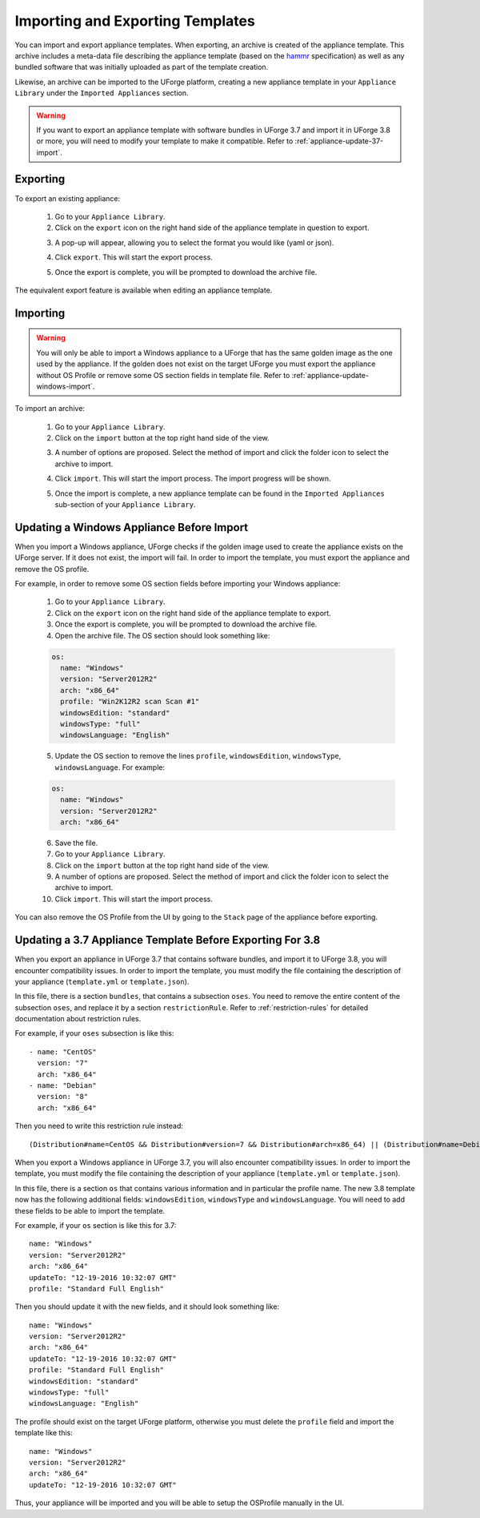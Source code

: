 .. Copyright 2018 FUJITSU LIMITED

.. _appliance-import-export:

Importing and Exporting Templates
---------------------------------

You can import and export appliance templates.  When exporting, an archive is created of the appliance template.  This archive includes a meta-data file describing the appliance template (based on the `hammr <http://hammr.io>`_ specification) as well as any bundled software that was initially uploaded as part of the template creation.

Likewise, an archive can be imported to the UForge platform, creating a new appliance template in your ``Appliance Library`` under the ``Imported Appliances`` section.

.. warning:: If you want to export an appliance template with software bundles in UForge 3.7 and import it in UForge 3.8 or more, you will need to modify your template to make it compatible. Refer to :ref:`appliance-update-37-import`.

Exporting
~~~~~~~~~

To export an existing appliance:

	1. Go to your ``Appliance Library``.

	2. Click on the ``export`` icon on the right hand side of the appliance template in question to export.

	.. image :: /images/export-appliance.png

	3. A pop-up will appear, allowing you to select the format you would like (yaml or json).

	.. image :: /images/export-appliance-format.png

	4. Click ``export``. This will start the export process.

	.. image :: /images/exporting-appliance.png

	5. Once the export is complete, you will be prompted to download the archive file.

	.. image :: /images/export-download.png

The equivalent export feature is available when editing an appliance template.

.. _appliance-import:

Importing
~~~~~~~~~

.. warning:: You will only be able to import a Windows appliance to a UForge that has the same golden image as the one used by the appliance. If the golden does not exist on the target UForge you must export the appliance without OS Profile or remove some OS section fields in template file. Refer to :ref:`appliance-update-windows-import`.

To import an archive:

	1. Go to your ``Appliance Library``.

	2. Click on the ``import`` button at the top right hand side of the view.

	.. image :: /images/import-appliance.png

	3. A number of options are proposed. Select the method of import and click the folder icon to select the archive to import.

	.. image :: /images/import-options2.png

	4. Click ``import``. This will start the import process. The import progress will be shown.

	.. image :: /images/importing-appliance.png

	5. Once the import is complete, a new appliance template can be found in the ``Imported Appliances`` sub-section of your ``Appliance Library``.

.. _appliance-update-windows-import:

Updating a Windows Appliance Before Import
~~~~~~~~~~~~~~~~~~~~~~~~~~~~~~~~~~~~~~~~~~

When you import a Windows appliance, UForge checks if the golden image used to create the appliance exists on the UForge server. If it does not exist, the import will fail. In order to import the template, you must export the appliance and remove the OS profile.

For example, in order to remove some OS section fields before importing your Windows appliance:

	1. Go to your ``Appliance Library``.
	2. Click on the ``export`` icon on the right hand side of the appliance template to export.
	3. Once the export is complete, you will be prompted to download the archive file.
	4. Open the archive file. The OS section should look something like:

	.. code-block:: yaml

		os:
		  name: "Windows"
		  version: "Server2012R2"
		  arch: "x86_64"
		  profile: "Win2K12R2 scan Scan #1"
		  windowsEdition: "standard"
		  windowsType: "full"
		  windowsLanguage: "English"

	5. Update the OS section to remove the lines ``profile``, ``windowsEdition``, ``windowsType``, ``windowsLanguage``. For example:

	.. code-block:: yaml

		os:
		  name: "Windows"
		  version: "Server2012R2"
		  arch: "x86_64"

	6. Save the file.
	7. Go to your ``Appliance Library``.
	8. Click on the ``import`` button at the top right hand side of the view.
	9. A number of options are proposed. Select the method of import and click the folder icon to select the archive to import.
	10. Click ``import``. This will start the import process.

You can also remove the OS Profile from the UI by going to the ``Stack`` page of the appliance before exporting.

.. _appliance-update-37-import:

Updating a 3.7 Appliance Template Before Exporting For 3.8
~~~~~~~~~~~~~~~~~~~~~~~~~~~~~~~~~~~~~~~~~~~~~~~~~~~~~~~~~~

When you export an appliance in UForge 3.7 that contains software bundles, and import it to UForge 3.8, you will encounter compatibility issues. In order to import the template, you must modify the file containing the description of your appliance (``template.yml`` or ``template.json``).

In this file, there is a section ``bundles``, that contains a subsection ``oses``. You need to remove the entire content of the subsection ``oses``, and replace it by a section ``restrictionRule``. Refer to :ref:`restriction-rules` for detailed documentation about restriction rules.

For example, if your ``oses`` subsection is like this::

    - name: "CentOS"
      version: "7"
      arch: "x86_64"
    - name: "Debian"
      version: "8"
      arch: "x86_64"

Then you need to write this restriction rule instead::

    (Distribution#name=CentOS && Distribution#version=7 && Distribution#arch=x86_64) || (Distribution#name=Debian && Distribution#version=8 && Distribution#arch=x86_64)

When you export a Windows appliance in UForge 3.7, you will also encounter compatibility issues. In order to import the template, you must modify the file containing the description of your appliance (``template.yml`` or ``template.json``).

In this file, there is a section ``os`` that contains various information and in particular the profile name. The new 3.8 template now has the following additional fields: ``windowsEdition``, ``windowsType`` and ``windowsLanguage``. You will need to add these fields to be able to import the template.

For example, if your ``os`` section is like this for 3.7::

			name: "Windows"
			version: "Server2012R2"
			arch: "x86_64"
			updateTo: "12-19-2016 10:32:07 GMT"
			profile: "Standard Full English"

Then you should update it with the new fields, and it should look something like::

			name: "Windows"
			version: "Server2012R2"
			arch: "x86_64"
			updateTo: "12-19-2016 10:32:07 GMT"
			profile: "Standard Full English"
			windowsEdition: "standard"
			windowsType: "full"
			windowsLanguage: "English"

The profile should exist on the target UForge platform, otherwise you must delete the ``profile`` field and import the template like this::

			name: "Windows"
			version: "Server2012R2"
			arch: "x86_64"
			updateTo: "12-19-2016 10:32:07 GMT"

Thus, your appliance will be imported and you will be able to setup the OSProfile manually in the UI.
